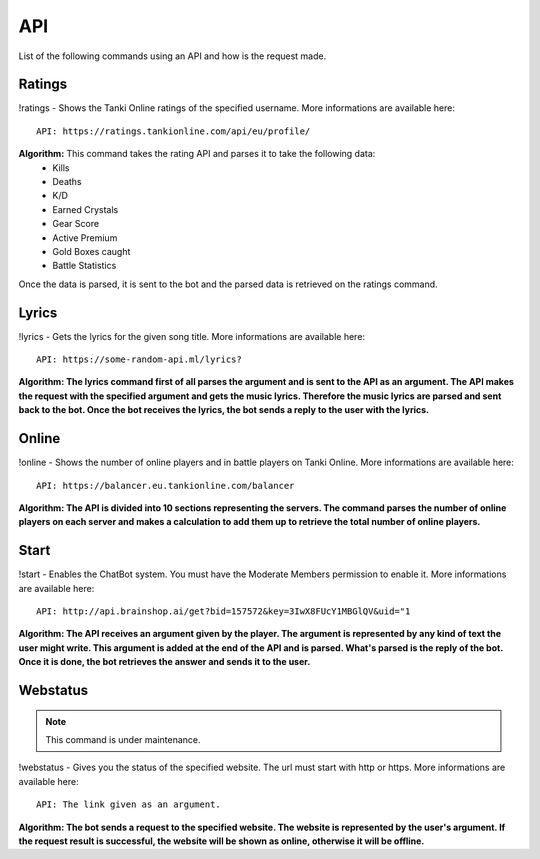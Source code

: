 API
===

List of the following commands using an API and how is the request made.

Ratings
-------

!ratings - Shows the Tanki Online ratings of the specified username. More informations are available here::

   API: https://ratings.tankionline.com/api/eu/profile/

**Algorithm:** This command takes the rating API and parses it to take the following data:
   - Kills
   - Deaths
   - K/D
   - Earned Crystals
   - Gear Score
   - Active Premium
   - Gold Boxes caught
   - Battle Statistics
   
Once the data is parsed, it is sent to the bot and the parsed data is retrieved on the ratings command.

Lyrics
------

!lyrics - Gets the lyrics for the given song title. More informations are available here::

   API: https://some-random-api.ml/lyrics?

**Algorithm: The lyrics command first of all parses the argument and is sent to the API as an argument. The API makes the request with the specified argument and gets the music lyrics. Therefore the music lyrics are parsed and sent back to the bot. Once the bot receives the lyrics, the bot sends a reply to the user with the lyrics.**

Online
------

!online - Shows the number of online players and in battle players on Tanki Online. More informations are available here::

   API: https://balancer.eu.tankionline.com/balancer

**Algorithm: The API is divided into 10 sections representing the servers. The command parses the number of online players on each server and makes a calculation to add them up to retrieve the total number of online players.**

Start
-----

!start -  Enables the ChatBot system. You must have the Moderate Members permission to enable it. More informations are available here::

   API: http://api.brainshop.ai/get?bid=157572&key=3IwX8FUcY1MBGlQV&uid="1

**Algorithm: The API receives an argument given by the player. The argument is represented by any kind of text the user might write. This argument is added at the end of the API and is parsed. What's parsed is the reply of the bot. Once it is done, the bot retrieves the answer and sends it to the user.**

Webstatus
---------

.. note::

   This command is under maintenance.

!webstatus - Gives you the status of the specified website. The url must start with http or https. More informations are available here::

   API: The link given as an argument.

**Algorithm: The bot sends a request to the specified website. The website is represented by the user's argument. If the request result is successful, the website will be shown as online, otherwise it will be offline.**


.. autosummary::
   :toctree: generated

   lumache
